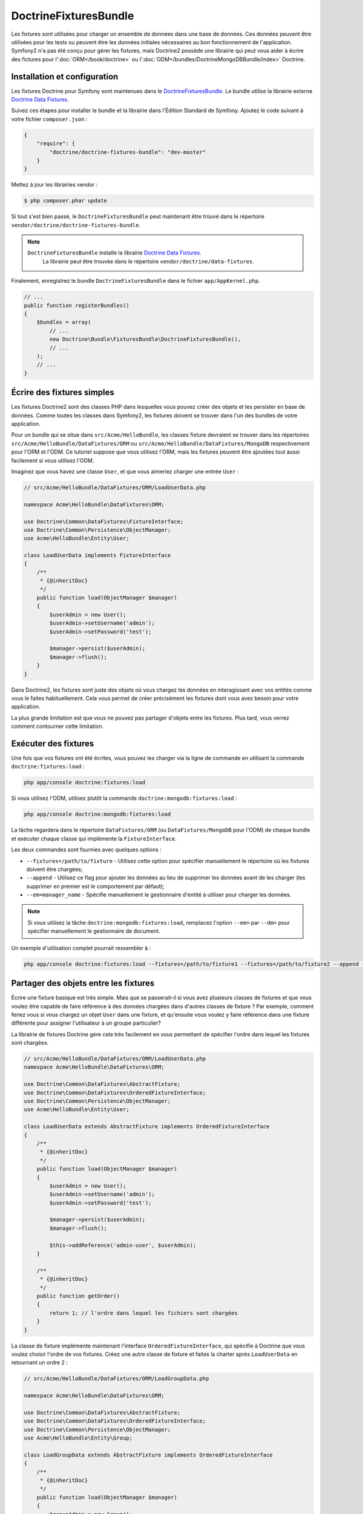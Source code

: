 DoctrineFixturesBundle
======================

Les fixtures sont utilisées pour charger un ensemble de données dans une base
de données. Ces données peuvent être utilisées pour les tests ou peuvent être
les données initiales nécessaires au bon fonctionnement de l'application.
Symfony2 n'a pas été conçu pour gérer les fixtures, mais Doctrine2 possède une
librairie qui peut vous aider à écrire des fictures pour l':doc:`ORM</book/doctrine>`
ou l':doc:`ODM</bundles/DoctrineMongoDBBundle/index>` Doctrine.

Installation et configuration
-----------------------------

Les fixtures Doctrine pour Symfony sont maintenues dans le `DoctrineFixturesBundle`_.
Le bundle utilise la librairie externe `Doctrine Data Fixtures`_.

Suivez ces étapes pour installer le bundle et la librairie dans l'Édition
Standard de Symfony. Ajoutez le code suivant à votre fichier ``composer.json`` :

.. code-block:: json

    {
        "require": {
            "doctrine/doctrine-fixtures-bundle": "dev-master"
        }
    }

Mettez à jour les librairies vendor :

.. code-block:: bash

    $ php composer.phar update

Si tout s'est bien passé, le ``DoctrineFixturesBundle`` peut maintenant
être trouvé dans le répertoire ``vendor/doctrine/doctrine-fixtures-bundle``.

.. note::

    ``DoctrineFixturesBundle`` installe la librairie `Doctrine Data Fixtures`_.
	La librairie peut être trouvée dans le répertoire ``vendor/doctrine/data-fixtures``.

Finalement, enregistrez le bundle ``DoctrineFixturesBundle`` dans le fichier ``app/AppKernel.php``.

.. code-block:: php

    // ...
    public function registerBundles()
    {
        $bundles = array(
            // ...
            new Doctrine\Bundle\FixturesBundle\DoctrineFixturesBundle(),
            // ...
        );
        // ...
    }

Écrire des fixtures simples
---------------------------

Les fixtures Doctrine2 sont des classes PHP dans lesquelles vous pouvez
créer des objets et les persister en base de données. Comme toutes les classes
dans Symfony2, les fixtures doivent se trouver dans l'un des bundles de votre
application.

Pour un bundle qui se situe dans ``src/Acme/HelloBundle``, les classes fixture
devraient se trouver dans les répertoires ``src/Acme/HelloBundle/DataFixtures/ORM``
ou ``src/Acme/HelloBundle/DataFixtures/MongoDB`` respectivement pour l'ORM et l'ODM.
Ce tutoriel suppose que vous utilisez l'ORM, mais les fixtures peuvent être ajoutées
tout aussi facilement si vous utilisez l'ODM.

Imaginez que vous havez une classe ``User``, et que vous aimeriez charger
une entrée ``User`` :

.. code-block:: php

    // src/Acme/HelloBundle/DataFixtures/ORM/LoadUserData.php

    namespace Acme\HelloBundle\DataFixtures\ORM;

    use Doctrine\Common\DataFixtures\FixtureInterface;
    use Doctrine\Common\Persistence\ObjectManager;
    use Acme\HelloBundle\Entity\User;

    class LoadUserData implements FixtureInterface
    {
        /**
         * {@inheritDoc}
         */
        public function load(ObjectManager $manager)
        {
            $userAdmin = new User();
            $userAdmin->setUsername('admin');
            $userAdmin->setPassword('test');

            $manager->persist($userAdmin);
            $manager->flush();
        }
    }

Dans Doctrine2, les fixtures sont juste des objets où vous chargez les données
en interagissant avec vos entités comme vous le faites habituellement. Cela vous
permet de créer précisément les fixtures dont vous avez besoin pour votre application.

La plus grande limitation est que vous ne pouvez pas partager d'objets entre les
fixtures. Plus tard, vous verrez comment contourner cette limitation.

Exécuter des fixtures
---------------------

Une fois que vos fixtures ont été écrites, vous pouvez les charger via
la ligne de commande en utilisant la commande ``doctrine:fixtures:load`` :

.. code-block:: bash

    php app/console doctrine:fixtures:load

Si vous utilisez l'ODM, utilisez plutôt la commande ``doctrine:mongodb:fixtures:load`` :

.. code-block:: bash

    php app/console doctrine:mongodb:fixtures:load

La tâche regardera dans le répertoire ``DataFixtures/ORM`` (ou ``DataFixtures/MongoDB``
pour l'ODM) de chaque bundle et exécuter chaque classe qui implémente la
``FixtureInterface``.

Les deux commandes sont fournies avec quelques options :

* ``--fixtures=/path/to/fixture`` - Utilisez cette option pour spécifier manuellement
  le répertoire où les fixtures doivent être chargées;

* ``--append`` - Utilisez ce flag pour ajouter les données au lieu de supprimer les
  données avant de les charger (les supprimer en premier est le comportement par défaut);

* ``--em=manager_name`` - Spécifie manuellement le gestionnaire d'entité à utiliser pour
  charger les données.

.. note::

   Si vous utilisez la tâche ``doctrine:mongodb:fixtures:load``, remplacez l'option
   ``--em=`` par ``--dm=`` pour spécifier manuellement le gestionnaire de document.

Un exemple d'utilisation complet pourrait ressembler à :

.. code-block:: bash

   php app/console doctrine:fixtures:load --fixtures=/path/to/fixture1 --fixtures=/path/to/fixture2 --append --em=foo_manager

Partager des objets entre les fixtures
--------------------------------------

Écrire une fixture basique est très simple. Mais que se passerait-il si vous
avez plusieurs classes de fixtures et que vous voulez être capable de faire
référence à des données chargées dans d'autres classes de fixture ?
Par exemple, comment feriez vous si vous chargez un objet ``User`` dans une fixture,
et qu'ensuite vous voulez y faire référence dans une fixture différente pour assigner
l'utilisateur à un groupe particulier?

La librairie de fixtures Doctrine gère cela très facilement en vous permettant
de spécifier l'ordre dans lequel les fixtures sont chargées.

.. code-block:: php

    // src/Acme/HelloBundle/DataFixtures/ORM/LoadUserData.php
    namespace Acme\HelloBundle\DataFixtures\ORM;

    use Doctrine\Common\DataFixtures\AbstractFixture;
    use Doctrine\Common\DataFixtures\OrderedFixtureInterface;
    use Doctrine\Common\Persistence\ObjectManager;
    use Acme\HelloBundle\Entity\User;

    class LoadUserData extends AbstractFixture implements OrderedFixtureInterface
    {
        /**
         * {@inheritDoc}
         */
        public function load(ObjectManager $manager)
        {
            $userAdmin = new User();
            $userAdmin->setUsername('admin');
            $userAdmin->setPassword('test');

            $manager->persist($userAdmin);
            $manager->flush();

            $this->addReference('admin-user', $userAdmin);
        }

        /**
         * {@inheritDoc}
         */
        public function getOrder()
        {
            return 1; // l'ordre dans lequel les fichiers sont chargées
        }
    }

La classe de fixture implémente maintenant l'interface ``OrderedFixtureInterface``,
qui spécifie à Doctrine que vous voulez choisir l'ordre de vos fixtures. Créez
une autre classe de fixture et faites la charter après ``LoadUserData`` en
retournant un ordre 2 :

.. code-block:: php

    // src/Acme/HelloBundle/DataFixtures/ORM/LoadGroupData.php

    namespace Acme\HelloBundle\DataFixtures\ORM;

    use Doctrine\Common\DataFixtures\AbstractFixture;
    use Doctrine\Common\DataFixtures\OrderedFixtureInterface;
    use Doctrine\Common\Persistence\ObjectManager;
    use Acme\HelloBundle\Entity\Group;

    class LoadGroupData extends AbstractFixture implements OrderedFixtureInterface
    {
        /**
         * {@inheritDoc}
         */
        public function load(ObjectManager $manager)
        {
            $groupAdmin = new Group();
            $groupAdmin->setGroupName('admin');

            $manager->persist($groupAdmin);
            $manager->flush();

            $this->addReference('admin-group', $groupAdmin);
        }

        /**
         * {@inheritDoc}
         */
        public function getOrder()
        {
            return 2; // l'ordre dans lequel les fichiers sont chargées
        }
    }

Les deux classes de fixtures étendent ``AbstractFixture``, qui vous permet
de créer des objets et de les définir comme référence pour qu'ils puissent
être réutilisés ensuite dans d'autres fixtures. Par exemple, les objets
``$userAdmin`` et ``$groupAdmin`` peuvent être référencés plus tard via les
références ``admin-user`` et ``admin-group`` :

.. code-block:: php

    // src/Acme/HelloBundle/DataFixtures/ORM/LoadUserGroupData.php

    namespace Acme\HelloBundle\DataFixtures\ORM;

    use Doctrine\Common\DataFixtures\AbstractFixture;
    use Doctrine\Common\DataFixtures\OrderedFixtureInterface;
    use Doctrine\Common\Persistence\ObjectManager;
    use Acme\HelloBundle\Entity\UserGroup;

    class LoadUserGroupData extends AbstractFixture implements OrderedFixtureInterface
    {
        /**
         * {@inheritDoc}
         */
        public function load(ObjectManager $manager)
        {
            $userGroupAdmin = new UserGroup();
            $userGroupAdmin->setUser($manager->merge($this->getReference('admin-user')));
            $userGroupAdmin->setGroup($manager->merge($this->getReference('admin-group')));

            $manager->persist($userGroupAdmin);
            $manager->flush();
        }

        /**
         * {@inheritDoc}
         */
        public function getOrder()
        {
            return 3;
        }
    }

Les fixtures seront maintenant exécutées dans l'ordre ascendant des valeurs
retournées par ``getOrder()``. Tout objet qui est défini avec la méthode
``setReference()`` est accessible via ``getReference()`` dans les classes de
fixtures qui ont un ordre plus grand.

Les fixtures vous permettent de créer tout type de données dont vous avez
besoin via l'interface PHP normale pour créer et persister des objets. En
contrôlant l'ordre des fixtures et la définition des références, presque
tout peut être géré par les fixtures.

Utiliser le Conteneur dans les fixtures
---------------------------------------

Dans certains cas, vous pourriez avoir besoin d'accéder à des services pour
charger les fixtures. Symfony2 rend cela très facile : le conteneur sera
injecté dans toutes les classes de fixtures qui implémentent l'interface
:class:`Symfony\\Component\\DependencyInjection\\ContainerAwareInterface`.

Réécrivons la première fixture pour encoder le mot de passe avant de le
stocker dans la base de données (une très bonne pratique). Cela utilisera
l'encodeur (encoder_factory) pour encoder le mot de passe et s'assurer qu'il
est bien encodé de la manière utilisée par le composant de sécurité :

.. code-block:: php

    // src/Acme/HelloBundle/DataFixtures/ORM/LoadUserData.php

    namespace Acme\HelloBundle\DataFixtures\ORM;

    use Doctrine\Common\DataFixtures\FixtureInterface;
    use Symfony\Component\DependencyInjection\ContainerAwareInterface;
    use Symfony\Component\DependencyInjection\ContainerInterface;
    use Acme\HelloBundle\Entity\User;

    class LoadUserData implements FixtureInterface, ContainerAwareInterface
    {
        /**
         * @var ContainerInterface
         */
        private $container;

        /**
         * {@inheritDoc}
         */
        public function setContainer(ContainerInterface $container = null)
        {
            $this->container = $container;
        }

        /**
         * {@inheritDoc}
         */
        public function load(ObjectManager $manager)
        {
            $user = new User();
            $user->setUsername('admin');
            $user->setSalt(md5(uniqid()));

            $encoder = $this->container
                ->get('security.encoder_factory')
                ->getEncoder($user)
            ;
            $user->setPassword($encoder->encodePassword('secret', $user->getSalt()));

            $manager->persist($user);
            $manager->flush();
        }
    }

Comme vous pouvez le voir, tout ce dont vous avez besoin est d'ajouter
:class:`Symfony\\Component\\DependencyInjection\\ContainerAwareInterface` à la classe puis
créer une nouvelle méthode :method:`Symfony\\Component\\DependencyInjection\\ContainerInterface::setContainer`
qui implémente l'interface. Avant que la fixture ne soit exécutée, Symfony appellera
la méthode :method:`Symfony\\Component\\DependencyInjection\\ContainerInterface::setContainer`
automatiquement. Tant que vous stockez le conteneur dans une propriété de la
classe (comme expliqué ci-dessus), vous pouvez y accéder via la méthode ``load()``.

.. note::

	Si vous êtes trop fénéant pour implémenter la méthode obligatoire
	:method:`Symfony\\Component\\DependencyInjection\\ContainerInterface::setContainer`, vous pouvez
	étendre votre classe avec :class:`Symfony\\Component\\DependencyInjection\\ContainerAware`.

.. _DoctrineFixturesBundle: https://github.com/doctrine/DoctrineFixturesBundle
.. _`Doctrine Data Fixtures`: https://github.com/doctrine/data-fixtures
